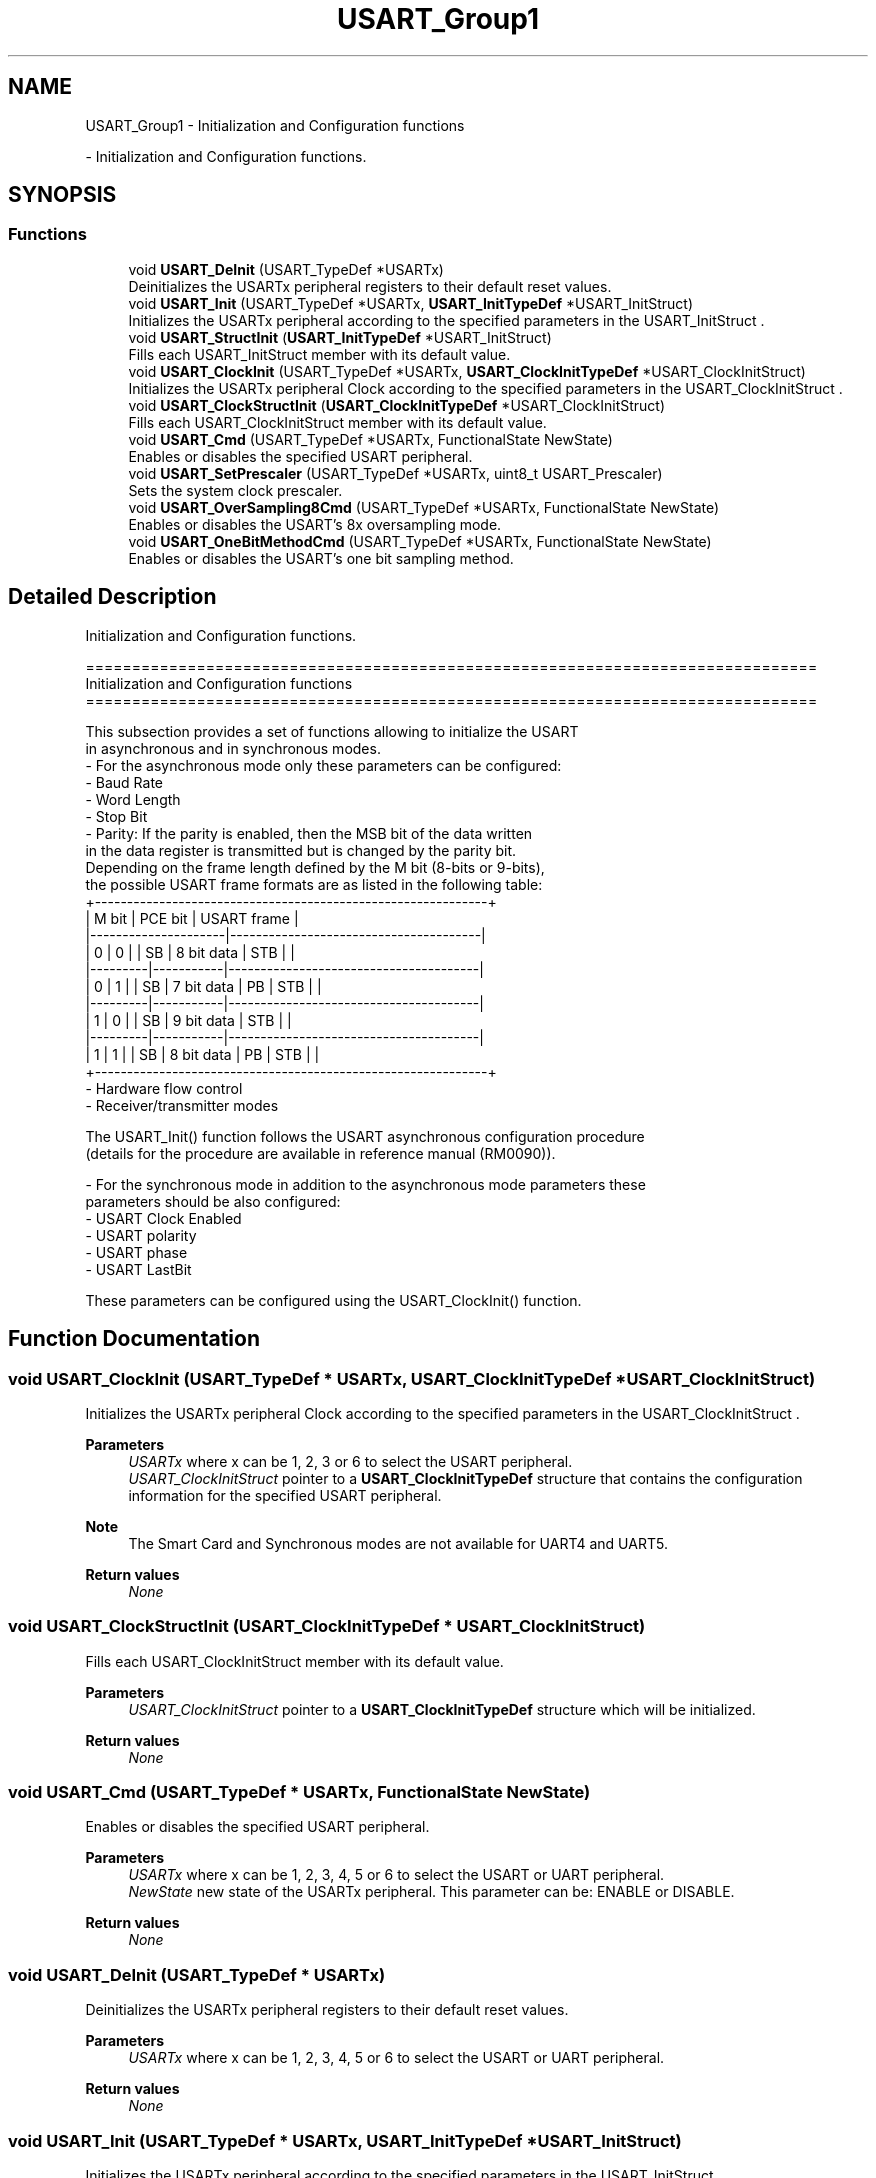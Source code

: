 .TH "USART_Group1" 3 "Version 0.1.-" "Square Root Approximation" \" -*- nroff -*-
.ad l
.nh
.SH NAME
USART_Group1 \- Initialization and Configuration functions
.PP
 \- Initialization and Configuration functions\&.  

.SH SYNOPSIS
.br
.PP
.SS "Functions"

.in +1c
.ti -1c
.RI "void \fBUSART_DeInit\fP (USART_TypeDef *USARTx)"
.br
.RI "Deinitializes the USARTx peripheral registers to their default reset values\&. "
.ti -1c
.RI "void \fBUSART_Init\fP (USART_TypeDef *USARTx, \fBUSART_InitTypeDef\fP *USART_InitStruct)"
.br
.RI "Initializes the USARTx peripheral according to the specified parameters in the USART_InitStruct \&. "
.ti -1c
.RI "void \fBUSART_StructInit\fP (\fBUSART_InitTypeDef\fP *USART_InitStruct)"
.br
.RI "Fills each USART_InitStruct member with its default value\&. "
.ti -1c
.RI "void \fBUSART_ClockInit\fP (USART_TypeDef *USARTx, \fBUSART_ClockInitTypeDef\fP *USART_ClockInitStruct)"
.br
.RI "Initializes the USARTx peripheral Clock according to the specified parameters in the USART_ClockInitStruct \&. "
.ti -1c
.RI "void \fBUSART_ClockStructInit\fP (\fBUSART_ClockInitTypeDef\fP *USART_ClockInitStruct)"
.br
.RI "Fills each USART_ClockInitStruct member with its default value\&. "
.ti -1c
.RI "void \fBUSART_Cmd\fP (USART_TypeDef *USARTx, FunctionalState NewState)"
.br
.RI "Enables or disables the specified USART peripheral\&. "
.ti -1c
.RI "void \fBUSART_SetPrescaler\fP (USART_TypeDef *USARTx, uint8_t USART_Prescaler)"
.br
.RI "Sets the system clock prescaler\&. "
.ti -1c
.RI "void \fBUSART_OverSampling8Cmd\fP (USART_TypeDef *USARTx, FunctionalState NewState)"
.br
.RI "Enables or disables the USART's 8x oversampling mode\&. "
.ti -1c
.RI "void \fBUSART_OneBitMethodCmd\fP (USART_TypeDef *USARTx, FunctionalState NewState)"
.br
.RI "Enables or disables the USART's one bit sampling method\&. "
.in -1c
.SH "Detailed Description"
.PP 
Initialization and Configuration functions\&. 


.PP
.nf
 ===============================================================================
                  Initialization and Configuration functions
 ===============================================================================  

  This subsection provides a set of functions allowing to initialize the USART 
  in asynchronous and in synchronous modes\&.
   - For the asynchronous mode only these parameters can be configured: 
        - Baud Rate
        - Word Length 
        - Stop Bit
        - Parity: If the parity is enabled, then the MSB bit of the data written
          in the data register is transmitted but is changed by the parity bit\&.
          Depending on the frame length defined by the M bit (8-bits or 9-bits),
          the possible USART frame formats are as listed in the following table:
   +-------------------------------------------------------------+     
   |   M bit |  PCE bit  |            USART frame                |
   |---------------------|---------------------------------------|             
   |    0    |    0      |    | SB | 8 bit data | STB |          |
   |---------|-----------|---------------------------------------|  
   |    0    |    1      |    | SB | 7 bit data | PB | STB |     |
   |---------|-----------|---------------------------------------|  
   |    1    |    0      |    | SB | 9 bit data | STB |          |
   |---------|-----------|---------------------------------------|  
   |    1    |    1      |    | SB | 8 bit data | PB | STB |     |
   +-------------------------------------------------------------+            
        - Hardware flow control
        - Receiver/transmitter modes

  The USART_Init() function follows the USART  asynchronous configuration procedure
  (details for the procedure are available in reference manual (RM0090))\&.

  - For the synchronous mode in addition to the asynchronous mode parameters these 
    parameters should be also configured:
        - USART Clock Enabled
        - USART polarity
        - USART phase
        - USART LastBit
  
  These parameters can be configured using the USART_ClockInit() function\&.
.fi
.PP
 
.SH "Function Documentation"
.PP 
.SS "void USART_ClockInit (USART_TypeDef * USARTx, \fBUSART_ClockInitTypeDef\fP * USART_ClockInitStruct)"

.PP
Initializes the USARTx peripheral Clock according to the specified parameters in the USART_ClockInitStruct \&. 
.PP
\fBParameters\fP
.RS 4
\fIUSARTx\fP where x can be 1, 2, 3 or 6 to select the USART peripheral\&. 
.br
\fIUSART_ClockInitStruct\fP pointer to a \fBUSART_ClockInitTypeDef\fP structure that contains the configuration information for the specified USART peripheral\&. 
.RE
.PP
\fBNote\fP
.RS 4
The Smart Card and Synchronous modes are not available for UART4 and UART5\&. 
.br
 
.RE
.PP
\fBReturn values\fP
.RS 4
\fINone\fP 
.RE
.PP

.SS "void USART_ClockStructInit (\fBUSART_ClockInitTypeDef\fP * USART_ClockInitStruct)"

.PP
Fills each USART_ClockInitStruct member with its default value\&. 
.PP
\fBParameters\fP
.RS 4
\fIUSART_ClockInitStruct\fP pointer to a \fBUSART_ClockInitTypeDef\fP structure which will be initialized\&. 
.RE
.PP
\fBReturn values\fP
.RS 4
\fINone\fP 
.RE
.PP

.SS "void USART_Cmd (USART_TypeDef * USARTx, FunctionalState NewState)"

.PP
Enables or disables the specified USART peripheral\&. 
.PP
\fBParameters\fP
.RS 4
\fIUSARTx\fP where x can be 1, 2, 3, 4, 5 or 6 to select the USART or UART peripheral\&. 
.br
\fINewState\fP new state of the USARTx peripheral\&. This parameter can be: ENABLE or DISABLE\&. 
.RE
.PP
\fBReturn values\fP
.RS 4
\fINone\fP 
.RE
.PP

.SS "void USART_DeInit (USART_TypeDef * USARTx)"

.PP
Deinitializes the USARTx peripheral registers to their default reset values\&. 
.PP
\fBParameters\fP
.RS 4
\fIUSARTx\fP where x can be 1, 2, 3, 4, 5 or 6 to select the USART or UART peripheral\&. 
.RE
.PP
\fBReturn values\fP
.RS 4
\fINone\fP 
.RE
.PP

.SS "void USART_Init (USART_TypeDef * USARTx, \fBUSART_InitTypeDef\fP * USART_InitStruct)"

.PP
Initializes the USARTx peripheral according to the specified parameters in the USART_InitStruct \&. 
.PP
\fBParameters\fP
.RS 4
\fIUSARTx\fP where x can be 1, 2, 3, 4, 5 or 6 to select the USART or UART peripheral\&. 
.br
\fIUSART_InitStruct\fP pointer to a \fBUSART_InitTypeDef\fP structure that contains the configuration information for the specified USART peripheral\&. 
.RE
.PP
\fBReturn values\fP
.RS 4
\fINone\fP 
.RE
.PP

.SS "void USART_OneBitMethodCmd (USART_TypeDef * USARTx, FunctionalState NewState)"

.PP
Enables or disables the USART's one bit sampling method\&. 
.PP
\fBParameters\fP
.RS 4
\fIUSARTx\fP where x can be 1, 2, 3, 4, 5 or 6 to select the USART or UART peripheral\&. 
.br
\fINewState\fP new state of the USART one bit sampling method\&. This parameter can be: ENABLE or DISABLE\&. 
.RE
.PP
\fBReturn values\fP
.RS 4
\fINone\fP 
.RE
.PP

.SS "void USART_OverSampling8Cmd (USART_TypeDef * USARTx, FunctionalState NewState)"

.PP
Enables or disables the USART's 8x oversampling mode\&. 
.PP
\fBNote\fP
.RS 4
This function has to be called before calling \fBUSART_Init()\fP function in order to have correct baudrate Divider value\&. 
.RE
.PP
\fBParameters\fP
.RS 4
\fIUSARTx\fP where x can be 1, 2, 3, 4, 5 or 6 to select the USART or UART peripheral\&. 
.br
\fINewState\fP new state of the USART 8x oversampling mode\&. This parameter can be: ENABLE or DISABLE\&. 
.RE
.PP
\fBReturn values\fP
.RS 4
\fINone\fP 
.RE
.PP

.SS "void USART_SetPrescaler (USART_TypeDef * USARTx, uint8_t USART_Prescaler)"

.PP
Sets the system clock prescaler\&. 
.PP
\fBParameters\fP
.RS 4
\fIUSARTx\fP where x can be 1, 2, 3, 4, 5 or 6 to select the USART or UART peripheral\&. 
.br
\fIUSART_Prescaler\fP specifies the prescaler clock\&. 
.RE
.PP
\fBNote\fP
.RS 4
The function is used for IrDA mode with UART4 and UART5\&. 
.br
 
.RE
.PP
\fBReturn values\fP
.RS 4
\fINone\fP 
.RE
.PP

.SS "void USART_StructInit (\fBUSART_InitTypeDef\fP * USART_InitStruct)"

.PP
Fills each USART_InitStruct member with its default value\&. 
.PP
\fBParameters\fP
.RS 4
\fIUSART_InitStruct\fP pointer to a \fBUSART_InitTypeDef\fP structure which will be initialized\&. 
.RE
.PP
\fBReturn values\fP
.RS 4
\fINone\fP 
.RE
.PP

.SH "Author"
.PP 
Generated automatically by Doxygen for Square Root Approximation from the source code\&.
